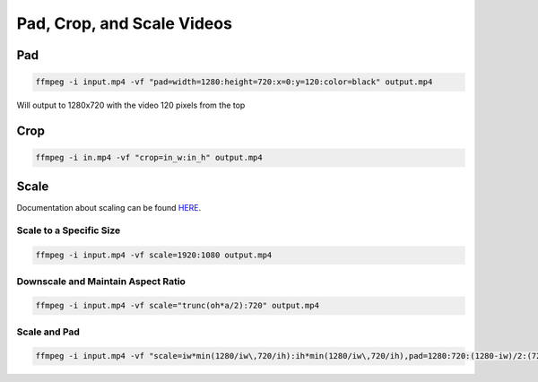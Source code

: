 ################################
Pad, Crop, and Scale Videos
################################

********************************
Pad
********************************

.. code-block:: bash

   ffmpeg -i input.mp4 -vf "pad=width=1280:height=720:x=0:y=120:color=black" output.mp4


Will output to 1280x720 with the video 120 pixels from the top

********************************
Crop
********************************

.. code-block:: bash

   ffmpeg -i in.mp4 -vf "crop=in_w:in_h" output.mp4

********************************
Scale
********************************

Documentation about scaling can be found `HERE <https://trac.ffmpeg.org/wiki/Scaling>`_.

Scale to a Specific Size
============================================

.. code-block:: bash

   ffmpeg -i input.mp4 -vf scale=1920:1080 output.mp4

Downscale and Maintain Aspect Ratio
============================================

.. code-block:: bash

   ffmpeg -i input.mp4 -vf scale="trunc(oh*a/2):720" output.mp4

Scale and Pad
============================================

.. code-block:: bash

   ffmpeg -i input.mp4 -vf "scale=iw*min(1280/iw\,720/ih):ih*min(1280/iw\,720/ih),pad=1280:720:(1280-iw)/2:(720-ih)/2" -c:v libx264 output.mp4

